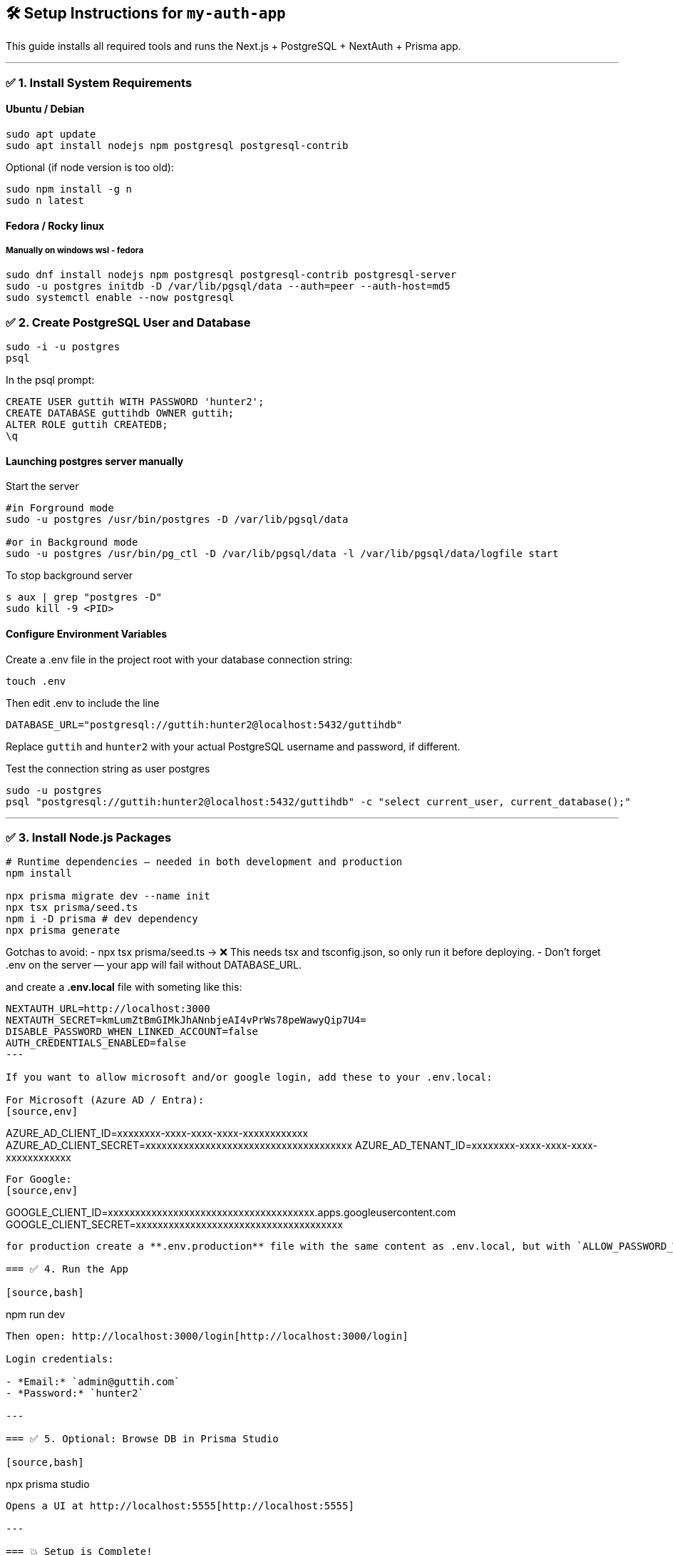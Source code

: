 == 🛠️ Setup Instructions for `my-auth-app`

This guide installs all required tools and runs the Next.js + PostgreSQL + NextAuth + Prisma app.

---

=== ✅ 1. Install System Requirements

==== Ubuntu / Debian
[source,bash]
----
sudo apt update
sudo apt install nodejs npm postgresql postgresql-contrib
----

Optional (if node version is too old):
[source,bash]
----
sudo npm install -g n
sudo n latest
----

==== Fedora / Rocky linux

===== Manually on windows wsl - fedora

[source,bash]
----
sudo dnf install nodejs npm postgresql postgresql-contrib postgresql-server
sudo -u postgres initdb -D /var/lib/pgsql/data --auth=peer --auth-host=md5
sudo systemctl enable --now postgresql
----

=== ✅ 2. Create PostgreSQL User and Database

[source,bash]
----
sudo -i -u postgres
psql
----

In the psql prompt:
[source,sql]
----
CREATE USER guttih WITH PASSWORD 'hunter2';
CREATE DATABASE guttihdb OWNER guttih;
ALTER ROLE guttih CREATEDB;
\q
----

==== Launching postgres server manually

Start the server
[source,bash]
----
#in Forground mode
sudo -u postgres /usr/bin/postgres -D /var/lib/pgsql/data

#or in Background mode
sudo -u postgres /usr/bin/pg_ctl -D /var/lib/pgsql/data -l /var/lib/pgsql/data/logfile start
----

To stop background server
[source,bash]
----
s aux | grep "postgres -D"
sudo kill -9 <PID>
----


==== Configure Environment Variables
Create a .env file in the project root with your database connection string:
[source,bash]
----
touch .env
----
Then edit .env to include the line

[source,env]
----
DATABASE_URL="postgresql://guttih:hunter2@localhost:5432/guttihdb"
----
Replace `guttih` and `hunter2` with your actual PostgreSQL username and password, if different.

Test the connection string as user postgres
[source,bash]
----
sudo -u postgres
psql "postgresql://guttih:hunter2@localhost:5432/guttihdb" -c "select current_user, current_database();"

----


---

=== ✅ 3. Install Node.js Packages

[source,bash]
----
# Runtime dependencies — needed in both development and production
npm install

npx prisma migrate dev --name init
npx tsx prisma/seed.ts
npm i -D prisma # dev dependency
npx prisma generate

----

Gotchas to avoid:
- npx tsx prisma/seed.ts → ❌ This needs tsx and tsconfig.json, so only run it before deploying.
- Don't forget .env on the server — your app will fail without DATABASE_URL.

and create a **.env.local** file with someting like this:
[source,env]
----
NEXTAUTH_URL=http://localhost:3000
NEXTAUTH_SECRET=kmLumZtBmGIMkJhANnbjeAI4vPrWs78peWawyQip7U4=
DISABLE_PASSWORD_WHEN_LINKED_ACCOUNT=false
AUTH_CREDENTIALS_ENABLED=false
---

If you want to allow microsoft and/or google login, add these to your .env.local:

For Microsoft (Azure AD / Entra):
[source,env]
----
AZURE_AD_CLIENT_ID=xxxxxxxx-xxxx-xxxx-xxxx-xxxxxxxxxxxx
AZURE_AD_CLIENT_SECRET=xxxxxxxxxxxxxxxxxxxxxxxxxxxxxxxxxxxxxx
AZURE_AD_TENANT_ID=xxxxxxxx-xxxx-xxxx-xxxx-xxxxxxxxxxxx
----

For Google:
[source,env]
----
GOOGLE_CLIENT_ID=xxxxxxxxxxxxxxxxxxxxxxxxxxxxxxxxxxxxxx.apps.googleusercontent.com
GOOGLE_CLIENT_SECRET=xxxxxxxxxxxxxxxxxxxxxxxxxxxxxxxxxxxxxx
----

for production create a **.env.production** file with the same content as .env.local, but with `ALLOW_PASSWORD_WHEN_OAUTH=false` to disable password login when OAuth is enabled.

=== ✅ 4. Run the App

[source,bash]
----
npm run dev
----

Then open: http://localhost:3000/login[http://localhost:3000/login]

Login credentials:

- *Email:* `admin@guttih.com`
- *Password:* `hunter2`

---

=== ✅ 5. Optional: Browse DB in Prisma Studio

[source,bash]
----
npx prisma studio
----

Opens a UI at http://localhost:5555[http://localhost:5555]

---

=== 💥 Setup is Complete!
